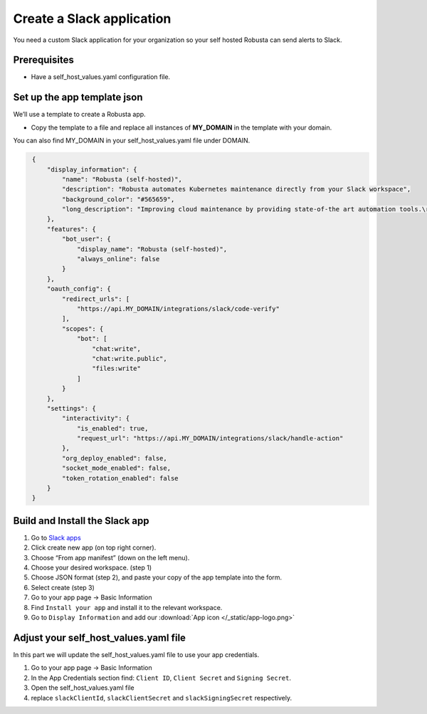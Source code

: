 Create a Slack application
#############################

You need a custom Slack application for your organization so your self hosted Robusta can send alerts to Slack.

Prerequisites
------------------------------

* Have a self_host_values.yaml configuration file.

Set up the app template json
---------------------------------

We’ll use a template to create a Robusta app.

* Copy the template to a file and replace all instances of **MY_DOMAIN** in the template with your domain.

You can also find MY_DOMAIN in your self_host_values.yaml file under DOMAIN.

.. code-block:: json
   :name: cb-slack-app-json

    {
        "display_information": {
            "name": "Robusta (self-hosted)",
            "description": "Robusta automates Kubernetes maintenance directly from your Slack workspace",
            "background_color": "#565659",
            "long_description": "Improving cloud maintenance by providing state-of-the art automation tools.\r\n\r\nTurn your operations into re-usable runbooks that were built for the modern cloud. \r\n\r\nShare best practices with your colleagues for automatically enriching errors, troubleshooting bugs, and remediating known issues."
        },
        "features": {
            "bot_user": {
                "display_name": "Robusta (self-hosted)",
                "always_online": false
            }
        },
        "oauth_config": {
            "redirect_urls": [
                "https://api.MY_DOMAIN/integrations/slack/code-verify"
            ],
            "scopes": {
                "bot": [
                    "chat:write",
                    "chat:write.public",
                    "files:write"
                ]
            }
        },
        "settings": {
            "interactivity": {
                "is_enabled": true,
                "request_url": "https://api.MY_DOMAIN/integrations/slack/handle-action"
            },
            "org_deploy_enabled": false,
            "socket_mode_enabled": false,
            "token_rotation_enabled": false
        }
    }
   
Build and Install the Slack app
--------------

#. Go to `Slack apps <https://api.slack.com/apps/>`_ 
#. Click create new app (on top right corner).
#. Choose “From app manifest”  (down on the left menu).
#. Choose your desired workspace. (step 1)
#. Choose JSON format (step 2), and paste your copy of the app template into the form.
#. Select create (step 3)
#. Go to your app page -> Basic Information
#. Find ``Install your app`` and install it to the relevant workspace.
#. Go to ``Display Information`` and add our :download:`App icon </_static/app-logo.png>`

Adjust your self_host_values.yaml file 
--------------------------------------

In this part we will update the self_host_values.yaml file to use your app credentials.

#. Go to your app page -> Basic Information
#. In the App Credentials section find: ``Client ID``, ``Client Secret`` and ``Signing Secret``.
#. Open the self_host_values.yaml file
#. replace ``slackClientId``, ``slackClientSecret`` and ``slackSigningSecret`` respectively.
